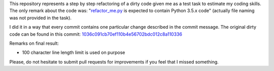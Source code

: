 This repository represents a step by step refactoring of a dirty code given me as a test task to
estimate my coding skills. The only remark about the code was:
"`refactor_me.py <https://github.com/dmugtasimov/refactor-me/blob/1036c091cb70ef110b4e56702bdc012c8a110336/refactor_me.py>`_ is expected to
contain Python 3.5.x code" (actually file naming was not provided in the task).

I did it in a way that every commit contains one particular change described in the commit message.
The original dirty code can be found in this commit:
`1036c091cb70ef110b4e56702bdc012c8a110336 <https://github.com/dmugtasimov/refactor-me/tree/1036c091cb70ef110b4e56702bdc012c8a110336>`_

Remarks on final result:

- 100 character line length limit is used on purpose

Please, do not hesitate to submit pull requests for improvements if you feel that I missed
something.
